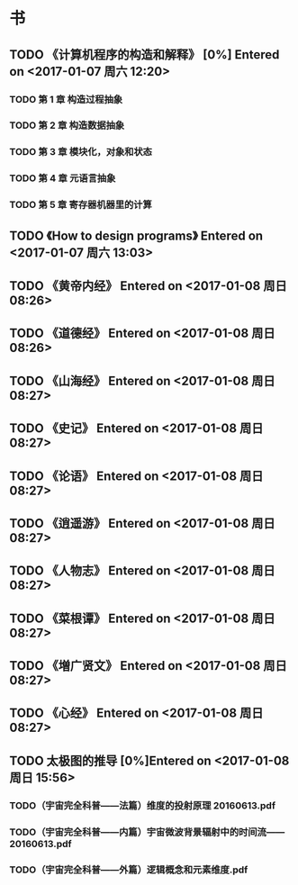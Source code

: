 * 书
** TODO 《计算机程序的构造和解释》 [0%] Entered on <2017-01-07 周六 12:20>
*** TODO 第 1 章 构造过程抽象
*** TODO 第 2 章 构造数据抽象
*** TODO 第 3 章 模块化，对象和状态
*** TODO 第 4 章 元语言抽象
*** TODO 第 5 章 寄存器机器里的计算
** TODO 《How to design programs》 Entered on <2017-01-07 周六 13:03>
** TODO 《黄帝内经》 Entered on <2017-01-08 周日 08:26>
** TODO 《道德经》 Entered on <2017-01-08 周日 08:26>
** TODO 《山海经》 Entered on <2017-01-08 周日 08:27>
** TODO 《史记》 Entered on <2017-01-08 周日 08:27>
** TODO 《论语》 Entered on <2017-01-08 周日 08:27>
** TODO 《逍遥游》 Entered on <2017-01-08 周日 08:27>
** TODO 《人物志》 Entered on <2017-01-08 周日 08:27>
** TODO 《菜根谭》 Entered on <2017-01-08 周日 08:27>
** TODO 《増广贤文》 Entered on <2017-01-08 周日 08:27>
** TODO 《心经》 Entered on <2017-01-08 周日 08:27>
** TODO 太极图的推导 [0%]Entered on <2017-01-08 周日 15:56>
*** TODO（宇宙完全科普——法篇）维度的投射原理 20160613.pdf
*** TODO（宇宙完全科普——内篇）宇宙微波背景辐射中的时间流——20160613.pdf
*** TODO（宇宙完全科普——外篇）逻辑概念和元素维度.pdf
